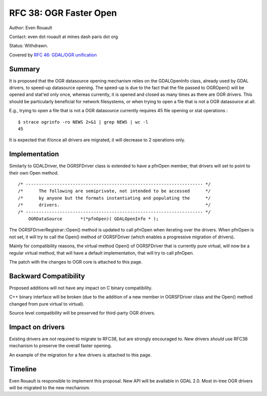 =========================================================================
RFC 38: OGR Faster Open
=========================================================================

Author: Even Rouault

Contact: even dot rouault at mines dash paris dot org

Status: Withdrawn.

Covered by `RFC 46: GDAL/OGR unification <./rfc46_gdal_ogr_unification>`__

Summary
-------

It is proposed that the OGR datasource opening mechanism relies on the
GDALOpenInfo class, already used by GDAL drivers, to speed-up datasource
opening. The speed-up is due to the fact that the file passed to
OGROpen() will be opened and stat'ed only once, whereas currently, it is
opened and closed as many times as there are OGR drivers. This should be
particularly beneficial for network filesystems, or when trying to open
a file that is not a OGR datasource at all.

E.g., trying to open a file that is not a OGR datasource currently
requires 45 file opening or stat operations :

::

   $ strace ogrinfo -ro NEWS 2>&1 | grep NEWS | wc -l
   45

It is expected that if/once all drivers are migrated, it will decrease
to 2 operations only.

Implementation
--------------

Similarly to GDALDriver, the OGRSFDriver class is extended to have a
pfnOpen member, that drivers will set to point to their own Open method.

::

   /* -------------------------------------------------------------------- */
   /*      The following are semiprivate, not intended to be accessed      */
   /*      by anyone but the formats instantiating and populating the      */
   /*      drivers.                                                        */
   /* -------------------------------------------------------------------- */
       OGRDataSource       *(*pfnOpen)( GDALOpenInfo * );

The OGRSFDriverRegistrar::Open() method is updated to call pfnOpen when
iterating over the drivers. When pfnOpen is not set, it will try to call
the Open() method of OGRSFDriver (which enables a progressive migration
of drivers).

Mainly for compatibility reasons, the virtual method Open() of
OGRSFDriver that is currently pure virtual, will now be a regular
virtual method, that will have a default implementation, that will try
to call pfnOpen.

The patch with the changes to OGR core is attached to this page.

Backward Compatibility
----------------------

Proposed additions will not have any impact on C binary compatibility.

C++ binary interface will be broken (due to the addition of a new member
in OGRSFDriver class and the Open() method changed from pure virtual to
virtual).

Source level compatibility will be preserved for third-party OGR
drivers.

Impact on drivers
-----------------

Existing drivers are *not* required to migrate to RFC38, but are
strongly encouraged to. New drivers *should* use RFC38 mechanism to
preserve the overall faster opening.

An example of the migration for a few drivers is attached to this page.

Timeline
--------

Even Rouault is responsible to implement this proposal. New API will be
available in GDAL 2.0. Most in-tree OGR drivers will be migrated to the
new mechanism.

